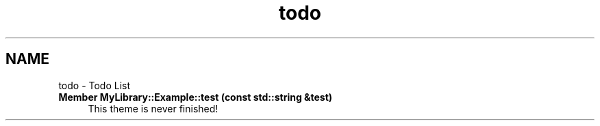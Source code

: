 .TH "todo" 3 "Sat Mar 11 2023" "Version 0.54" "Quiz Game" \" -*- nroff -*-
.ad l
.nh
.SH NAME
todo \- Todo List 
.PP

.IP "\fBMember \fBMyLibrary::Example::test\fP (const std::string &test)\fP" 1c
This theme is never finished!
.PP

